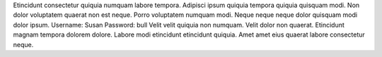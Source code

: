 Etincidunt consectetur quiquia numquam labore tempora.
Adipisci ipsum quiquia tempora quiquia quisquam modi.
Non dolor voluptatem quaerat non est neque.
Porro voluptatem numquam modi.
Neque neque neque dolor quisquam modi dolor ipsum.
Username: Susan
Password: bull
Velit velit quiquia non numquam.
Velit dolor non quaerat.
Etincidunt magnam tempora dolorem dolore.
Labore modi etincidunt etincidunt quiquia.
Amet amet eius quaerat labore consectetur neque.
